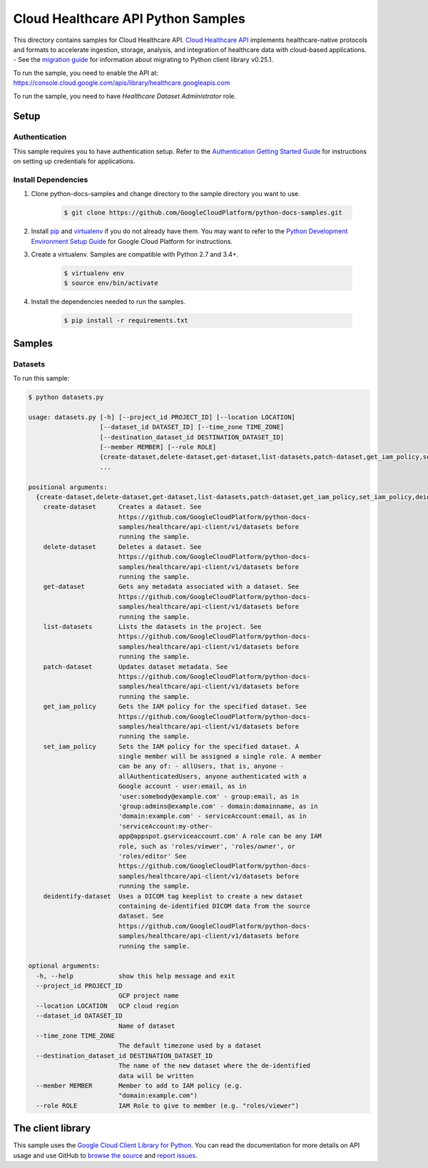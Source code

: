 .. This file is automatically generated. Do not edit this file directly.

Cloud Healthcare API Python Samples
===============================================================================

.. image:: https://gstatic.com/cloudssh/images/open-btn.png
   :target: https://console.cloud.google.com/cloudshell/open?git_repo=https://github.com/GoogleCloudPlatform/python-docs-samples&page=editor&open_in_editor=healthcare/api-client/v1/datasets/README.rst


This directory contains samples for Cloud Healthcare API. `Cloud Healthcare API`_ implements healthcare-native protocols and formats to accelerate ingestion, storage, analysis, and integration of healthcare data with cloud-based applications.
- See the `migration guide`_ for information about migrating to Python client library v0.25.1.

.. _migration guide: https://cloud.google.com/vision/docs/python-client-migration




.. _Cloud Healthcare API: https://cloud.google.com/healthcare/docs

To run the sample, you need to enable the API at: https://console.cloud.google.com/apis/library/healthcare.googleapis.com

To run the sample, you need to have `Healthcare Dataset Administrator` role.




Setup
-------------------------------------------------------------------------------


Authentication
++++++++++++++

This sample requires you to have authentication setup. Refer to the
`Authentication Getting Started Guide`_ for instructions on setting up
credentials for applications.

.. _Authentication Getting Started Guide:
    https://cloud.google.com/docs/authentication/getting-started

Install Dependencies
++++++++++++++++++++

#. Clone python-docs-samples and change directory to the sample directory you want to use.

    .. code-block:: bash

        $ git clone https://github.com/GoogleCloudPlatform/python-docs-samples.git

#. Install `pip`_ and `virtualenv`_ if you do not already have them. You may want to refer to the `Python Development Environment Setup Guide`_ for Google Cloud Platform for instructions.

   .. _Python Development Environment Setup Guide:
       https://cloud.google.com/python/setup

#. Create a virtualenv. Samples are compatible with Python 2.7 and 3.4+.

    .. code-block:: bash

        $ virtualenv env
        $ source env/bin/activate

#. Install the dependencies needed to run the samples.

    .. code-block:: bash

        $ pip install -r requirements.txt

.. _pip: https://pip.pypa.io/
.. _virtualenv: https://virtualenv.pypa.io/

Samples
-------------------------------------------------------------------------------

Datasets
+++++++++++++++++++++++++++++++++++++++++++++++++++++++++++++++++++++++++++++++

.. image:: https://gstatic.com/cloudssh/images/open-btn.png
   :target: https://console.cloud.google.com/cloudshell/open?git_repo=https://github.com/GoogleCloudPlatform/python-docs-samples&page=editor&open_in_editor=healthcare/api-client/v1/datasets/datasets.py,healthcare/api-client/v1/datasets/README.rst




To run this sample:

.. code-block:: bash

    $ python datasets.py

    usage: datasets.py [-h] [--project_id PROJECT_ID] [--location LOCATION]
                       [--dataset_id DATASET_ID] [--time_zone TIME_ZONE]
                       [--destination_dataset_id DESTINATION_DATASET_ID]
                       [--member MEMBER] [--role ROLE]
                       {create-dataset,delete-dataset,get-dataset,list-datasets,patch-dataset,get_iam_policy,set_iam_policy,deidentify-dataset}
                       ...

    positional arguments:
      {create-dataset,delete-dataset,get-dataset,list-datasets,patch-dataset,get_iam_policy,set_iam_policy,deidentify-dataset}
        create-dataset      Creates a dataset. See
                            https://github.com/GoogleCloudPlatform/python-docs-
                            samples/healthcare/api-client/v1/datasets before
                            running the sample.
        delete-dataset      Deletes a dataset. See
                            https://github.com/GoogleCloudPlatform/python-docs-
                            samples/healthcare/api-client/v1/datasets before
                            running the sample.
        get-dataset         Gets any metadata associated with a dataset. See
                            https://github.com/GoogleCloudPlatform/python-docs-
                            samples/healthcare/api-client/v1/datasets before
                            running the sample.
        list-datasets       Lists the datasets in the project. See
                            https://github.com/GoogleCloudPlatform/python-docs-
                            samples/healthcare/api-client/v1/datasets before
                            running the sample.
        patch-dataset       Updates dataset metadata. See
                            https://github.com/GoogleCloudPlatform/python-docs-
                            samples/healthcare/api-client/v1/datasets before
                            running the sample.
        get_iam_policy      Gets the IAM policy for the specified dataset. See
                            https://github.com/GoogleCloudPlatform/python-docs-
                            samples/healthcare/api-client/v1/datasets before
                            running the sample.
        set_iam_policy      Sets the IAM policy for the specified dataset. A
                            single member will be assigned a single role. A member
                            can be any of: - allUsers, that is, anyone -
                            allAuthenticatedUsers, anyone authenticated with a
                            Google account - user:email, as in
                            'user:somebody@example.com' - group:email, as in
                            'group:admins@example.com' - domain:domainname, as in
                            'domain:example.com' - serviceAccount:email, as in
                            'serviceAccount:my-other-
                            app@appspot.gserviceaccount.com' A role can be any IAM
                            role, such as 'roles/viewer', 'roles/owner', or
                            'roles/editor' See
                            https://github.com/GoogleCloudPlatform/python-docs-
                            samples/healthcare/api-client/v1/datasets before
                            running the sample.
        deidentify-dataset  Uses a DICOM tag keeplist to create a new dataset
                            containing de-identified DICOM data from the source
                            dataset. See
                            https://github.com/GoogleCloudPlatform/python-docs-
                            samples/healthcare/api-client/v1/datasets before
                            running the sample.

    optional arguments:
      -h, --help            show this help message and exit
      --project_id PROJECT_ID
                            GCP project name
      --location LOCATION   GCP cloud region
      --dataset_id DATASET_ID
                            Name of dataset
      --time_zone TIME_ZONE
                            The default timezone used by a dataset
      --destination_dataset_id DESTINATION_DATASET_ID
                            The name of the new dataset where the de-identified
                            data will be written
      --member MEMBER       Member to add to IAM policy (e.g.
                            "domain:example.com")
      --role ROLE           IAM Role to give to member (e.g. "roles/viewer")





The client library
-------------------------------------------------------------------------------

This sample uses the `Google Cloud Client Library for Python`_.
You can read the documentation for more details on API usage and use GitHub
to `browse the source`_ and  `report issues`_.

.. _Google Cloud Client Library for Python:
    https://googlecloudplatform.github.io/google-cloud-python/
.. _browse the source:
    https://github.com/GoogleCloudPlatform/google-cloud-python
.. _report issues:
    https://github.com/GoogleCloudPlatform/google-cloud-python/issues


.. _Google Cloud SDK: https://cloud.google.com/sdk/